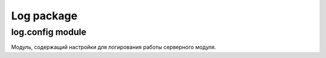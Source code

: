 Log package
===========

log.config module
-----------------

Модуль, содержащий настройки для логирования работы серверного модуля.
